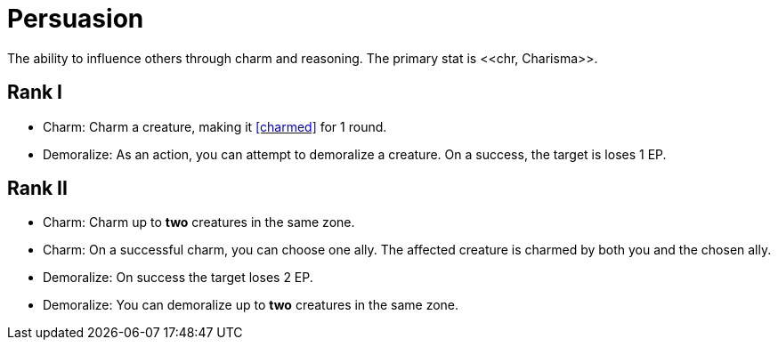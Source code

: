 = Persuasion
The ability to influence others through charm and reasoning. The primary stat is <<chr, Charisma>>.

== Rank I
- [[charm]]Charm: Charm a creature, making it <<charmed>> for 1 round.
- [[demoralize]]Demoralize: As an action, you can attempt to demoralize a creature. On a success, the target is loses 1 EP.

== Rank II
- Charm: Charm up to *two* creatures in the same zone.
- Charm: On a successful charm, you can choose one ally. The affected creature is charmed by both you and the chosen ally.
- Demoralize: On success the target loses 2 EP.
- Demoralize: You can demoralize up to *two* creatures in the same zone.

